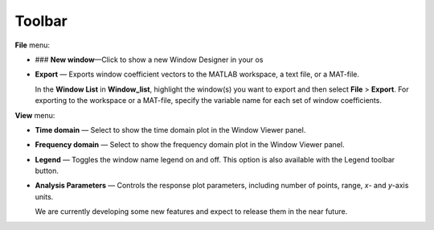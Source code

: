 Toolbar
=============================
**File** menu:

- ### **New window**—Click to show a new Window Designer in your os

- **Export** — Exports window coefficient vectors to the MATLAB workspace, a text file, or a MAT-file.

  In the **Window List** in **Window_list**, highlight the window(s) you want to export and then select **File** > **Export**. For exporting to the workspace or a MAT-file, specify the variable name for each set of window coefficients. 

**View** menu:

- **Time domain** — Select to show the time domain plot in the Window Viewer panel.

- **Frequency domain** — Select to show the frequency domain plot in the Window Viewer panel.

- **Legend** — Toggles the window name legend on and off. This option is also available with the Legend toolbar button.

- **Analysis Parameters** — Controls the response plot parameters, including number of points, range, *x*- and *y*-axis units.

  We are currently developing some new features and expect to release them in the near future.